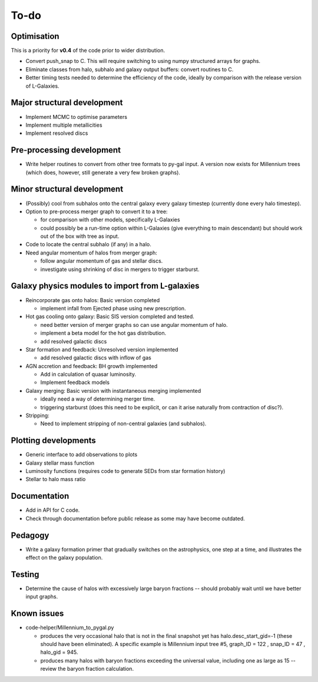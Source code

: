 To-do
=====

Optimisation
------------

This is a priority for **v0.4** of the code prior to wider distribution.

* Convert push_snap to C.  This will require switching to using numpy structured arrays for graphs.
* Eliminate classes from halo, subhalo and galaxy output buffers: convert routines to C.
* Better timing tests needed to determine the efficiency of the code, ideally by comparison with the release version of L-Galaxies.
  

Major structural development
----------------------------

* Implement MCMC to optimise parameters
* Implement multiple metallicities
* Implement resolved discs

Pre-processing development
--------------------------

* Write helper routines to convert from other tree formats to py-gal input.  A version now exists for Millennium trees (which does, however, still generate a very few broken graphs).

Minor structural development
----------------------------

* (Possibly) cool from subhalos onto the central galaxy every galaxy timestep (currently done every halo timestep).

* Option to pre-process merger graph to convert it to a tree:
  
  - for comparison with other models, specifically L-Galaxies
  - could possibly be a run-time option within L-Galaxies (give everything to main descendant) but should work out of the box with tree as input.
  
* Code to locate the central subhalo (if any) in a halo.

* Need angular momentum of halos from merger graph:

  - follow angular momentum of gas and stellar discs.
  - investigate using shrinking of disc in mergers to trigger starburst.

Galaxy physics modules to import from L-galaxies
------------------------------------------------

* Reincorporate gas onto halos:
  Basic version completed
  
  - implement infall from Ejected phase using new prescription.

* Hot gas cooling onto galaxy:
  Basic SIS version completed and tested.

  - need better version of merger graphs so can use angular momentum of halo.
  - implement a beta model for the hot gas distribution.
  - add resolved galactic discs
  
* Star formation and feedback:
  Unresolved version implemented
  
  - add resolved galactic discs with inflow of gas

* AGN accretion and feedback:
  BH growth implemented
  
  - Add in calculation of quasar luminosity.
  - Implement feedback models
  
* Galaxy merging:
  Basic version with instantaneous merging implemented
  
  - ideally need a way of determining merger time.
  - triggering starburst (does this need to be explicit, or can it arise naturally from contraction of disc?).

* Stripping:

  - Need to implement stripping of non-central galaxies (and subhalos).

Plotting developments
---------------------

* Generic interface to add observations to plots
* Galaxy stellar mass function
* Luminosity functions (requires code to generate SEDs from star formation history)
* Stellar to halo mass ratio

Documentation
-------------

.. * Eliminate warnings and errors in documentation generation.

* Add in API for C code.
* Check through documentation before public release as some may have become outdated.

Pedagogy
--------

* Write a galaxy formation primer that gradually switches on the astrophysics, one step at a time, and illustrates the effect on the galaxy population.

Testing
-------

* Determine the cause of halos with excessively large baryon fractions -- should probably wait until we have better input graphs.

Known issues
------------

* code-helper/Millennium_to_pygal.py

  - produces the very occasional halo that is not in the final snapshot yet has halo.desc_start_gid=-1 (these should have been eliminated).  A specific example is Millennium input tree #5, graph_ID = 122 , snap_ID = 47 , halo_gid = 945.

  - produces many halos with baryon fractions exceeding the universal value, including one as large as 15 -- review the baryon fraction calculation.

